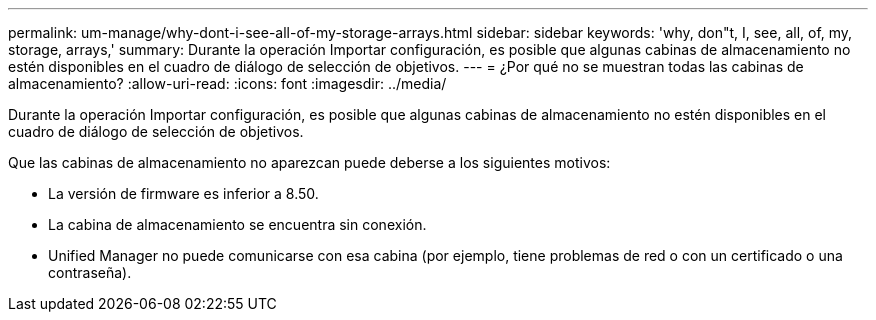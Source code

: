 ---
permalink: um-manage/why-dont-i-see-all-of-my-storage-arrays.html 
sidebar: sidebar 
keywords: 'why, don"t, I, see, all, of, my, storage, arrays,' 
summary: Durante la operación Importar configuración, es posible que algunas cabinas de almacenamiento no estén disponibles en el cuadro de diálogo de selección de objetivos. 
---
= ¿Por qué no se muestran todas las cabinas de almacenamiento?
:allow-uri-read: 
:icons: font
:imagesdir: ../media/


[role="lead"]
Durante la operación Importar configuración, es posible que algunas cabinas de almacenamiento no estén disponibles en el cuadro de diálogo de selección de objetivos.

Que las cabinas de almacenamiento no aparezcan puede deberse a los siguientes motivos:

* La versión de firmware es inferior a 8.50.
* La cabina de almacenamiento se encuentra sin conexión.
* Unified Manager no puede comunicarse con esa cabina (por ejemplo, tiene problemas de red o con un certificado o una contraseña).

